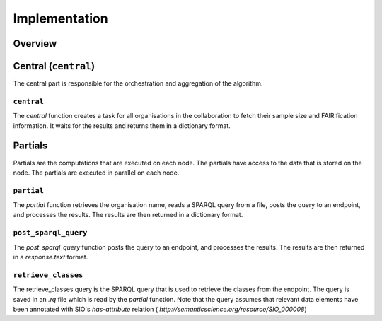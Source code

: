 Implementation
==============

Overview
--------

Central (``central``)
-----------------
The central part is responsible for the orchestration and aggregation of the algorithm.

``central``
~~~~~~~~~~~~~~~~
The `central` function creates a task for all organisations in the collaboration to fetch their sample size and
FAIRification information.
It waits for the results and returns them in a dictionary format.

Partials
--------
Partials are the computations that are executed on each node. The partials have access
to the data that is stored on the node. The partials are executed in parallel on each
node.

``partial``
~~~~~~~~~~~~~~~~

The `partial` function retrieves the organisation name, reads a SPARQL query from a file, posts the query to an endpoint,
and processes the results. The results are then returned in a dictionary format.

``post_sparql_query``
~~~~~~~~~~~~~~~~
The `post_sparql_query` function posts the query to an endpoint, and processes the results.
The results are then returned in a `response.text` format.

``retrieve_classes``
~~~~~~~~~~~~~~~~
The retrieve_classes query is the SPARQL query that is used to retrieve the classes from the endpoint.
The query is saved in an `.rq` file which is read by the `partial` function.
Note that the query assumes that relevant data elements have been annotated with SIO's `has-attribute` relation (
`http://semanticscience.org/resource/SIO_000008`)